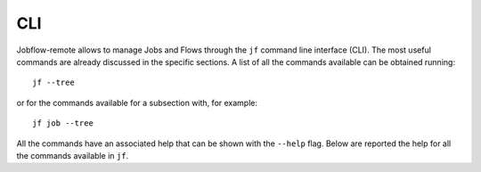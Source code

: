 .. _cli:

===
CLI
===

Jobflow-remote allows to manage Jobs and Flows through the ``jf`` command line
interface (CLI). The most useful commands are already discussed in the
specific sections. A list of all the commands available can be obtained
running::

    jf --tree

or for the commands available for a subsection with, for example::

    jf job --tree

All the commands have an associated help that can be shown with the
``--help`` flag. Below are reported the help for all the commands
available in ``jf``.

.. typer:: jobflow_remote.cli:app
    :preferred: html
    :width: 65
    :show-nested:
    :make-sections:
